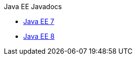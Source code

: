 .Java EE Javadocs
* xref:latest@javaee-javadoc:liberty-javaee7-javadoc.adoc[Java EE 7]
* xref:latest@javaee-javadoc:liberty-javaee8-javadoc.adoc[Java EE 8]